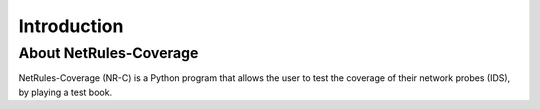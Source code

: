 ************
Introduction
************

.. sectionauthor:: Ivan Fontarensky <ivan.fontarensky at gmail.com>

About NetRules-Coverage
=======================

NetRules-Coverage (NR-C) is a Python program that allows the user to test the coverage of their network probes (IDS), by
playing a test book.